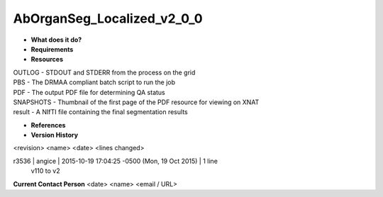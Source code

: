 AbOrganSeg_Localized_v2_0_0
===========================

* **What does it do?**

* **Requirements**

* **Resources**
| OUTLOG - STDOUT and STDERR from the process on the grid
| PBS - The DRMAA compliant batch script to run the job
| PDF - The output PDF file for determining QA status
| SNAPSHOTS - Thumbnail of the first page of the PDF resource for viewing on XNAT
| result - A NIfTI file containing the final segmentation results

* **References**

* **Version History**
<revision> <name> <date> <lines changed>


r3536 | angice | 2015-10-19 17:04:25 -0500 (Mon, 19 Oct 2015) | 1 line
	v110 to v2

**Current Contact Person**
<date> <name> <email / URL> 

	
	
